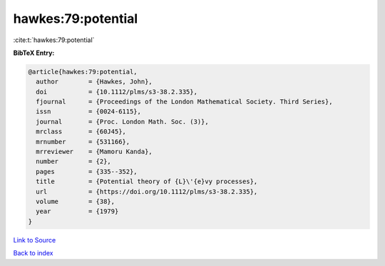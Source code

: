 hawkes:79:potential
===================

:cite:t:`hawkes:79:potential`

**BibTeX Entry:**

.. code-block:: bibtex

   @article{hawkes:79:potential,
     author        = {Hawkes, John},
     doi           = {10.1112/plms/s3-38.2.335},
     fjournal      = {Proceedings of the London Mathematical Society. Third Series},
     issn          = {0024-6115},
     journal       = {Proc. London Math. Soc. (3)},
     mrclass       = {60J45},
     mrnumber      = {531166},
     mrreviewer    = {Mamoru Kanda},
     number        = {2},
     pages         = {335--352},
     title         = {Potential theory of {L}\'{e}vy processes},
     url           = {https://doi.org/10.1112/plms/s3-38.2.335},
     volume        = {38},
     year          = {1979}
   }

`Link to Source <https://doi.org/10.1112/plms/s3-38.2.335},>`_


`Back to index <../By-Cite-Keys.html>`_
